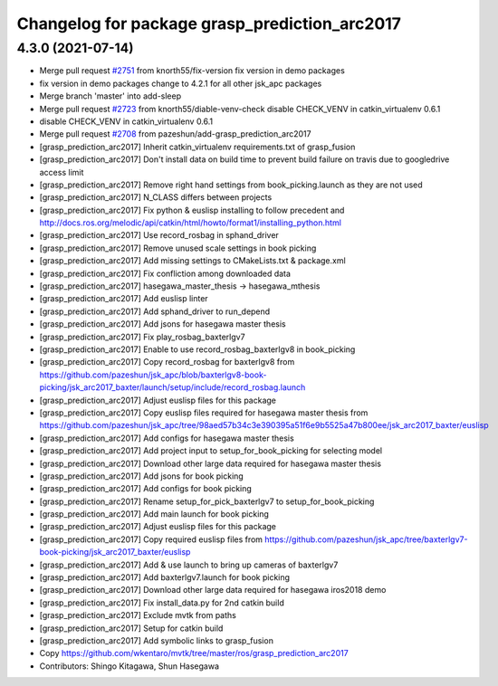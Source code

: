 ^^^^^^^^^^^^^^^^^^^^^^^^^^^^^^^^^^^^^^^^^^^^^^
Changelog for package grasp_prediction_arc2017
^^^^^^^^^^^^^^^^^^^^^^^^^^^^^^^^^^^^^^^^^^^^^^

4.3.0 (2021-07-14)
------------------
* Merge pull request `#2751 <https://github.com/start-jsk/jsk_apc/issues/2751>`_ from knorth55/fix-version
  fix version in demo packages
* fix version in demo packages
  change to 4.2.1 for all other jsk_apc packages
* Merge branch 'master' into add-sleep
* Merge pull request `#2723 <https://github.com/start-jsk/jsk_apc/issues/2723>`_ from knorth55/diable-venv-check
  disable CHECK_VENV in catkin_virtualenv 0.6.1
* disable CHECK_VENV in catkin_virtualenv 0.6.1
* Merge pull request `#2708 <https://github.com/start-jsk/jsk_apc/issues/2708>`_ from pazeshun/add-grasp_prediction_arc2017
* [grasp_prediction_arc2017] Inherit catkin_virtualenv requirements.txt of grasp_fusion
* [grasp_prediction_arc2017] Don't install data on build time to prevent build failure on travis due to googledrive access limit
* [grasp_prediction_arc2017] Remove right hand settings from book_picking.launch as they are not used
* [grasp_prediction_arc2017] N_CLASS differs between projects
* [grasp_prediction_arc2017] Fix python & euslisp installing to follow precedent and http://docs.ros.org/melodic/api/catkin/html/howto/format1/installing_python.html
* [grasp_prediction_arc2017] Use record_rosbag in sphand_driver
* [grasp_prediction_arc2017] Remove unused scale settings in book picking
* [grasp_prediction_arc2017] Add missing settings to CMakeLists.txt & package.xml
* [grasp_prediction_arc2017] Fix confliction among downloaded data
* [grasp_prediction_arc2017] hasegawa_master_thesis -> hasegawa_mthesis
* [grasp_prediction_arc2017] Add euslisp linter
* [grasp_prediction_arc2017] Add sphand_driver to run_depend
* [grasp_prediction_arc2017] Add jsons for hasegawa master thesis
* [grasp_prediction_arc2017] Fix play_rosbag_baxterlgv7
* [grasp_prediction_arc2017] Enable to use record_rosbag_baxterlgv8 in book_picking
* [grasp_prediction_arc2017] Copy record_rosbag for baxterlgv8 from https://github.com/pazeshun/jsk_apc/blob/baxterlgv8-book-picking/jsk_arc2017_baxter/launch/setup/include/record_rosbag.launch
* [grasp_prediction_arc2017] Adjust euslisp files for this package
* [grasp_prediction_arc2017] Copy euslisp files required for hasegawa master thesis from https://github.com/pazeshun/jsk_apc/tree/98aed57b34c3e390395a51f6e9b5525a47b800ee/jsk_arc2017_baxter/euslisp
* [grasp_prediction_arc2017] Add configs for hasegawa master thesis
* [grasp_prediction_arc2017] Add project input to setup_for_book_picking for selecting model
* [grasp_prediction_arc2017] Download other large data required for hasegawa master thesis
* [grasp_prediction_arc2017] Add jsons for book picking
* [grasp_prediction_arc2017] Add configs for book picking
* [grasp_prediction_arc2017] Rename setup_for_pick_baxterlgv7 to setup_for_book_picking
* [grasp_prediction_arc2017] Add main launch for book picking
* [grasp_prediction_arc2017] Adjust euslisp files for this package
* [grasp_prediction_arc2017] Copy required euslisp files from https://github.com/pazeshun/jsk_apc/tree/baxterlgv7-book-picking/jsk_arc2017_baxter/euslisp
* [grasp_prediction_arc2017] Add & use launch to bring up cameras of baxterlgv7
* [grasp_prediction_arc2017] Add baxterlgv7.launch for book picking
* [grasp_prediction_arc2017] Download other large data required for hasegawa iros2018 demo
* [grasp_prediction_arc2017] Fix install_data.py for 2nd catkin build
* [grasp_prediction_arc2017] Exclude mvtk from paths
* [grasp_prediction_arc2017] Setup for catkin build
* [grasp_prediction_arc2017] Add symbolic links to grasp_fusion
* Copy https://github.com/wkentaro/mvtk/tree/master/ros/grasp_prediction_arc2017
* Contributors: Shingo Kitagawa, Shun Hasegawa
